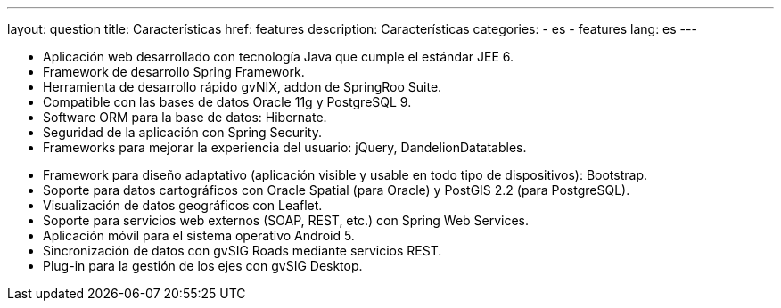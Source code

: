---
layout: question
title: Características
href: features
description: Características
categories:
  - es
  - features
lang: es
---

+++
<ul class="col-sm-5 feature-list list-unstyled">
  <li><i class="fa fa-check"></i>Aplicación web desarrollado con tecnología Java que cumple el estándar JEE 6.</li>
  <li><i class="fa fa-check"></i>Framework de desarrollo Spring Framework.</li>
  <li><i class="fa fa-check"></i>Herramienta de desarrollo rápido gvNIX, addon de SpringRoo Suite.</li>
  <li><i class="fa fa-check"></i>Compatible con las bases de datos Oracle 11g y PostgreSQL 9.</li>
  <li><i class="fa fa-check"></i>Software ORM para la base de datos: Hibernate.</li>
  <li><i class="fa fa-check"></i>Seguridad de la aplicación con Spring Security.</li>
  <li><i class="fa fa-check"></i>Frameworks para mejorar la experiencia del usuario: jQuery, DandelionDatatables.</li>
</ul>
<ul class="col-sm-5 col-sm-offset-1 feature-list list-unstyled">
  <li><i class="fa fa-check"></i>Framework para diseño adaptativo (aplicación visible y usable en todo tipo de dispositivos): Bootstrap.</li>
  <li><i class="fa fa-check"></i>Soporte para datos cartográficos con Oracle Spatial (para Oracle) y PostGIS 2.2 (para PostgreSQL).</li>
  <li><i class="fa fa-check"></i>Visualización de datos geográficos con Leaflet.</li>
  <li><i class="fa fa-check"></i>Soporte para servicios web externos (SOAP, REST, etc.) con Spring Web Services.</li>
  <li><i class="fa fa-check"></i>Aplicación móvil para el sistema operativo Android 5.</li>
  <li><i class="fa fa-check"></i>Sincronización de datos con gvSIG Roads mediante servicios REST.</li>
  <li><i class="fa fa-check"></i>Plug-in para la gestión de los ejes con gvSIG Desktop.</li>
</ul>
+++
